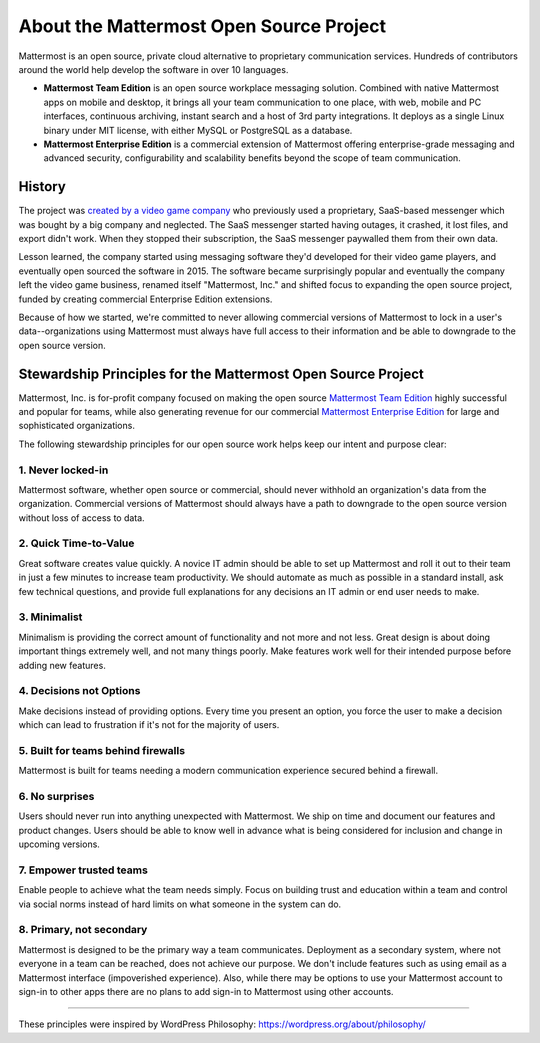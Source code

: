 ==============================================
About the Mattermost Open Source Project 
==============================================

Mattermost is an open source, private cloud alternative to proprietary communication services. Hundreds of contributors around the world help develop the software in over 10 languages. 

- **Mattermost Team Edition** is an open source workplace messaging solution. Combined with native Mattermost apps on mobile and desktop, it brings all your team communication to one place, with web, mobile and PC interfaces, continuous archiving, instant search and a host of 3rd party integrations. It deploys as a single Linux binary under MIT license, with either MySQL or PostgreSQL as a database. 

- **Mattermost Enterprise Edition** is a commercial extension of Mattermost offering enterprise-grade messaging and advanced security, configurability and scalability benefits beyond the scope of team communication. 

History 
---------------

The project was `created by a video game company <https://www.mattermost.org/why-we-made-mattermost-an-open-source-slack-alternative/>`_ who previously used a proprietary, SaaS-based messenger which was bought by a big company and neglected. The SaaS messenger started having outages, it crashed, it lost files, and export didn't work. When they stopped their subscription, the SaaS messenger paywalled them from their own data. 

Lesson learned, the company started using messaging software they'd developed for their video game players, and eventually open sourced the software in 2015. The software became surprisingly popular and eventually the company left the video game business, renamed itself "Mattermost, Inc." and shifted focus to expanding the open source project, funded by creating commercial Enterprise Edition extensions. 

Because of how we started, we're committed to never allowing commercial versions of Mattermost to lock in a user's data--organizations using Mattermost must always have full access to their information and be able to downgrade to the open source version.

Stewardship Principles for the Mattermost Open Source Project  
------------------------------------------------------------------

Mattermost, Inc. is for-profit company focused on making the open source `Mattermost Team Edition <https://docs.mattermost.com/overview/product.html#mattermost-editions>`_ highly successful and popular for teams, while also generating revenue for our commercial `Mattermost Enterprise Edition <https://docs.mattermost.com/overview/product.html#mattermost-editions>`_ for large and sophisticated organizations. 

The following stewardship principles for our open source work helps keep our intent and purpose clear: 

1. Never locked-in 
~~~~~~~~~~~~~~~~~~~~~~~~~~~~~~~~~~~~~~~~~~~~~~~~~~~~~~~

Mattermost software, whether open source or commercial, should never withhold an organization's data from the organization. Commercial versions of Mattermost should always have a path to downgrade to the open source version without loss of access to data. 

2. Quick Time-to-Value 
~~~~~~~~~~~~~~~~~~~~~~~~~~~~~~~~~~~~~~~~~~~~~~~~~~~~~~~

Great software creates value quickly. A novice IT admin should be able to set up Mattermost and roll it out to their team in just a few minutes to increase team productivity. We should automate as much as possible in a standard install, ask few technical questions, and provide full explanations for any decisions an IT admin or end user needs to make. 

3. Minimalist
~~~~~~~~~~~~~~~~~~~~~~~~~~~~~~~~~~~~~~~~~~~~~~~~~~~~~~~

Minimalism is providing the correct amount of functionality and not more and not less. Great design is about doing important things extremely well, and not many things poorly. Make features work well for their intended purpose before adding new features. 

4. Decisions not Options
~~~~~~~~~~~~~~~~~~~~~~~~~~~~~~~~~~~~~~~~~~~~~~~~~~~~~~~

Make decisions instead of providing options. Every time you present an option, you force the user to make a decision which can lead to frustration if it's not for the majority of users. 

5. Built for teams behind firewalls
~~~~~~~~~~~~~~~~~~~~~~~~~~~~~~~~~~~~~~~~~~~~~~~~~~~~~

Mattermost is built for teams needing a modern communication experience secured behind a firewall. 

6. No surprises 
~~~~~~~~~~~~~~~~~~~~~~~~~~~~~~~~~~~~~~~~~~~~~~~~~~~~~~~

Users should never run into anything unexpected with Mattermost. We ship on time and document our features and product changes. Users should be able to know well in advance what is being considered for inclusion and change in upcoming versions. 

7. Empower trusted teams
~~~~~~~~~~~~~~~~~~~~~~~~~~~~~~~~~~~~~~~~~~~~~~~~~~~~~

Enable people to achieve what the team needs simply. Focus on building trust and education within a team and control via social norms instead of hard limits on what someone in the system can do. 

8. Primary, not secondary
~~~~~~~~~~~~~~~~~~~~~~~~~~~~~~~~~~~~~~~~~~~~~~~~~~~~~

Mattermost is designed to be the primary way a team communicates. Deployment as a secondary system, where not everyone in a team can be reached, does not achieve our purpose. We don't include features such as using email as a Mattermost interface (impoverished experience). Also, while there may be options to use your Mattermost account to sign-in to other apps there are no plans to add sign-in to Mattermost using other accounts. 

-----

These principles were inspired by WordPress Philosophy: https://wordpress.org/about/philosophy/

